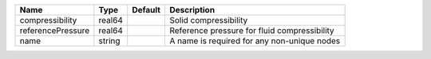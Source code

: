 

================= ====== ======= ============================================ 
Name              Type   Default Description                                  
================= ====== ======= ============================================ 
compressibility   real64         Solid compressibility                        
referencePressure real64         Reference pressure for fluid compressibility 
name              string         A name is required for any non-unique nodes  
================= ====== ======= ============================================ 


